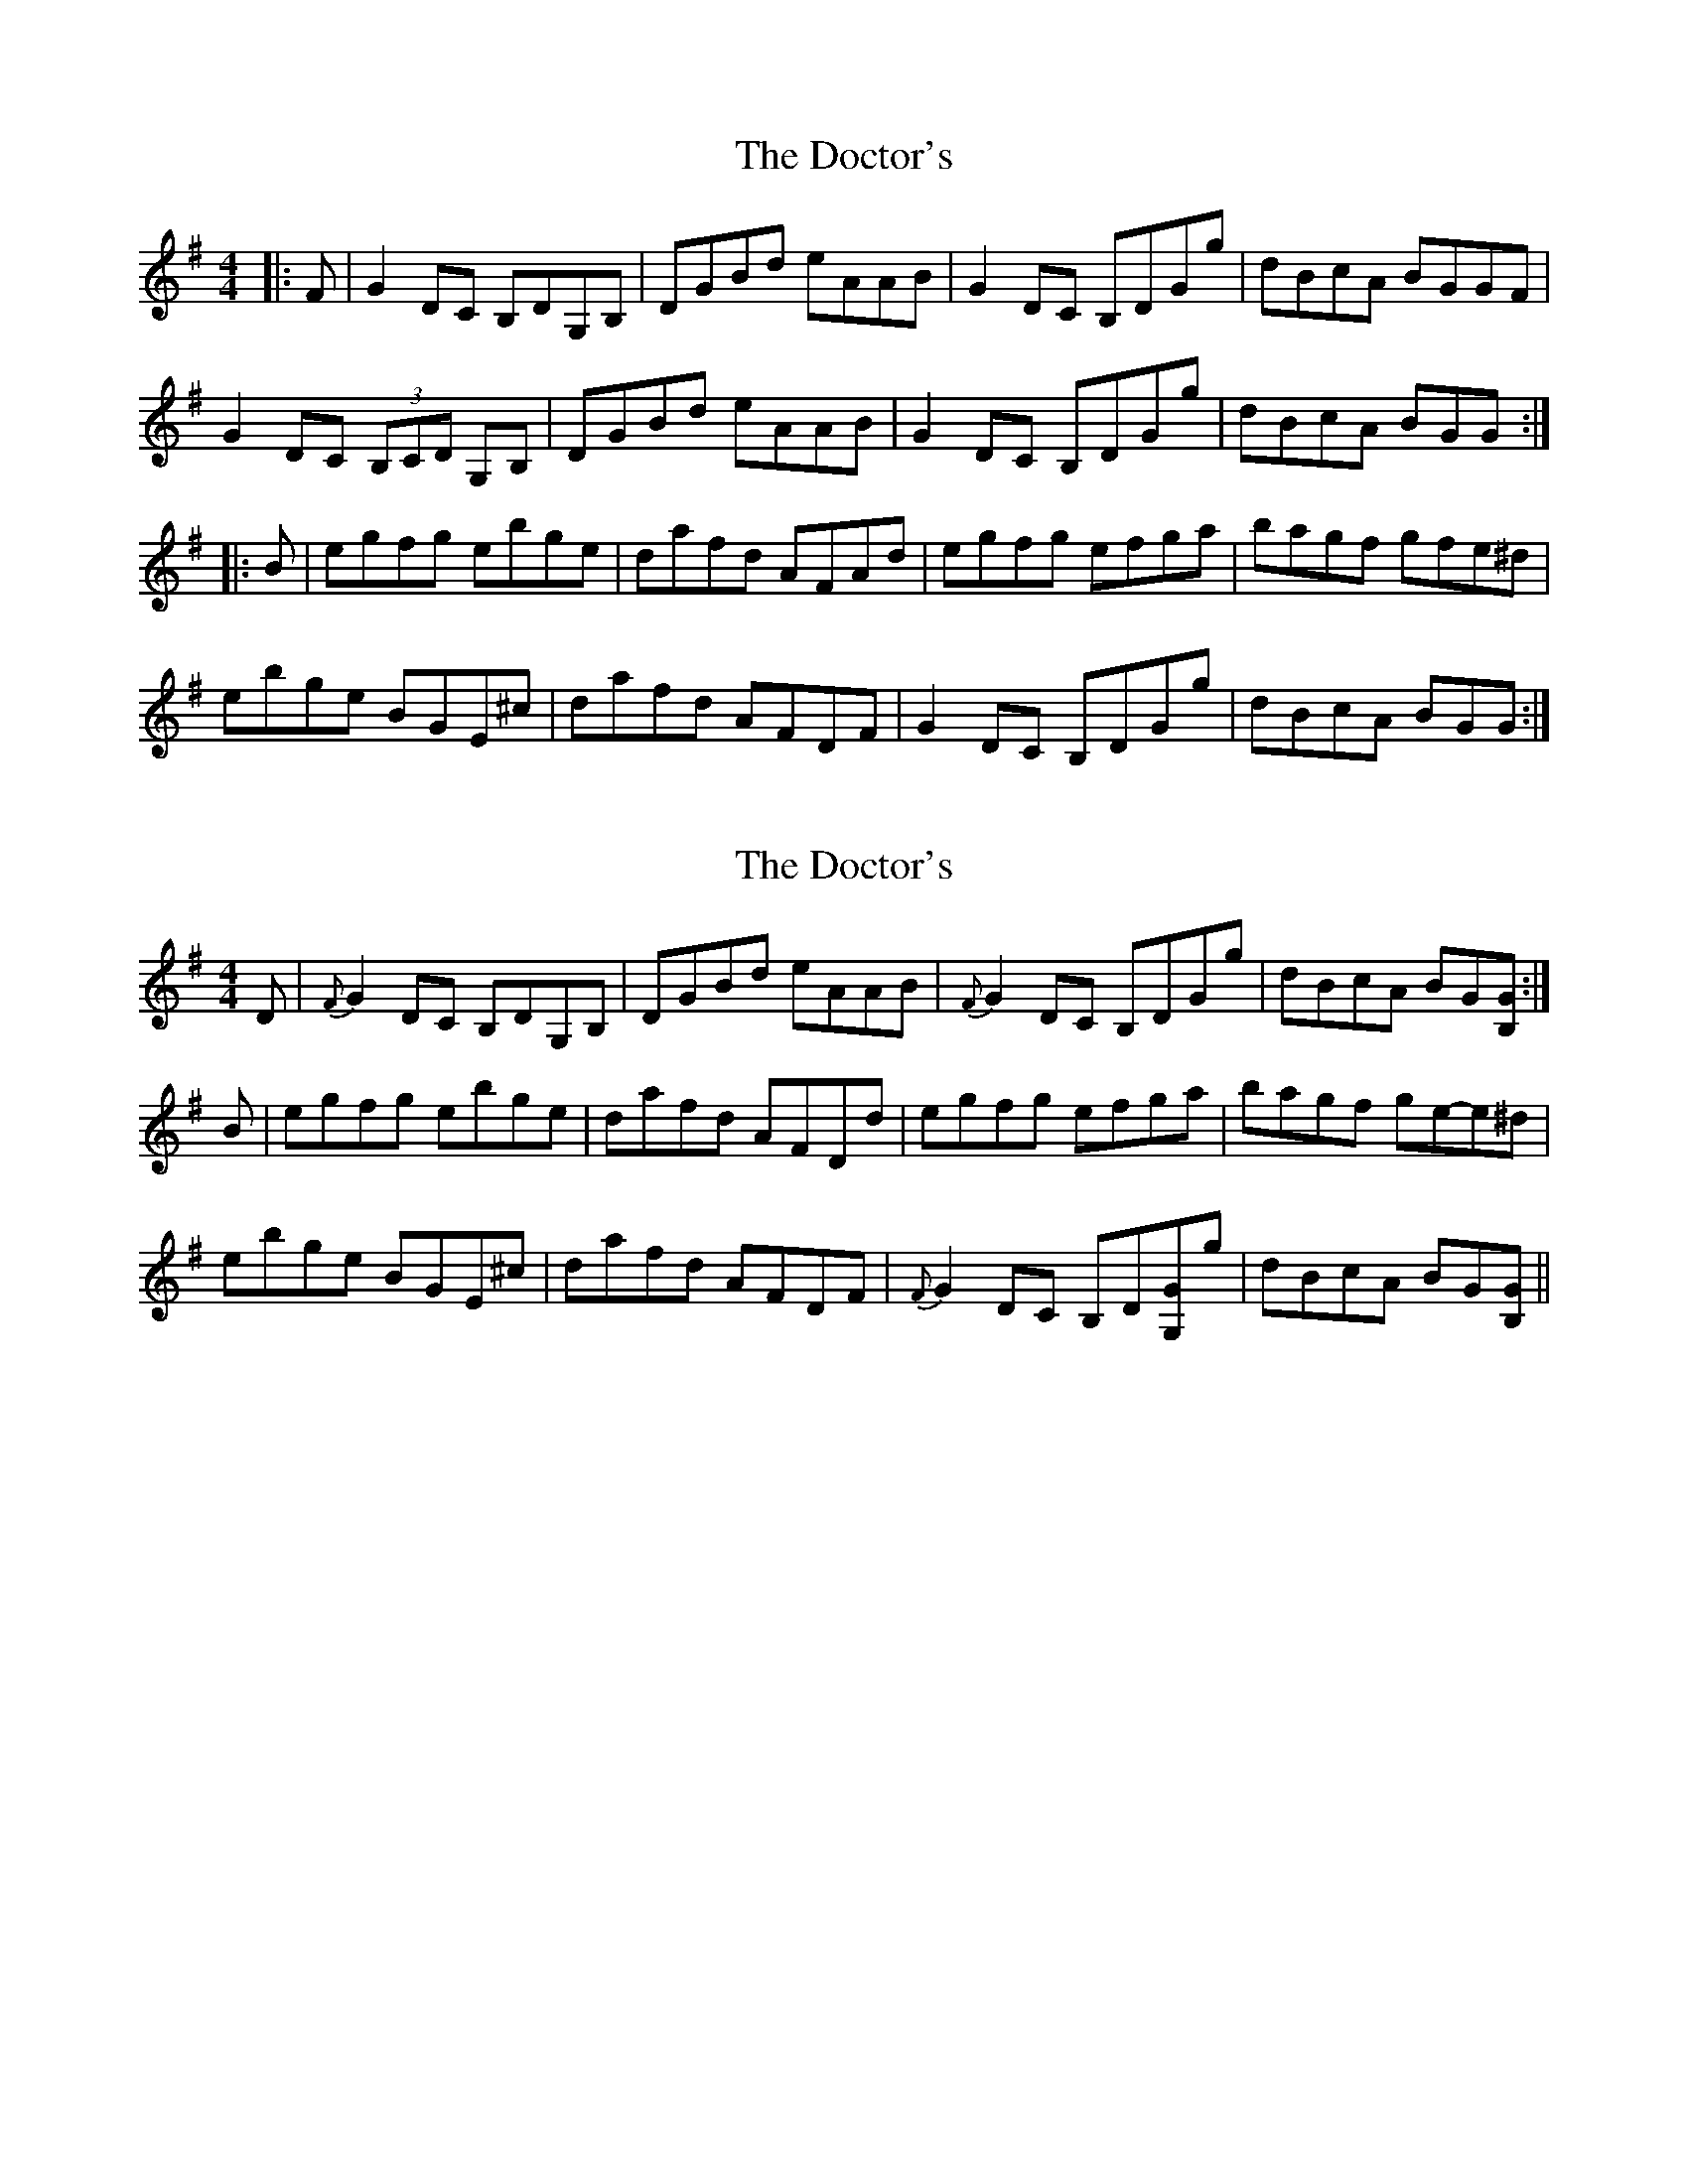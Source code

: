 X: 1
T: Doctor's, The
Z: gian marco
S: https://thesession.org/tunes/6177#setting6177
R: reel
M: 4/4
L: 1/8
K: Gmaj
|:F|G2DC B,DG,B,|DGBd eAAB|G2DC B,DGg|dBcA BGGF|
G2DC (3B,CD G,B,|DGBd eAAB|G2DC B,DGg|dBcA BGG:|
|:B|egfg ebge|dafd AFAd|egfg efga|bagf gfe^d|
ebge BGE^c|dafd AFDF|G2DC B,DGg|dBcA BGG:|
X: 2
T: Doctor's, The
Z: benhockenberry
S: https://thesession.org/tunes/6177#setting18022
R: reel
M: 4/4
L: 1/8
K: Gmaj
D|{F}G2DC B,DG,B,|DGBd eAAB|{F}G2DC B,DGg|dBcA BG[GB,]:|B|egfg ebge|dafd AFDd|egfg efga|bagf ge-e^d|ebge BGE^c|dafd AFDF|{F}G2DC B,D[G,G]g|dBcA BG[GB,]||
